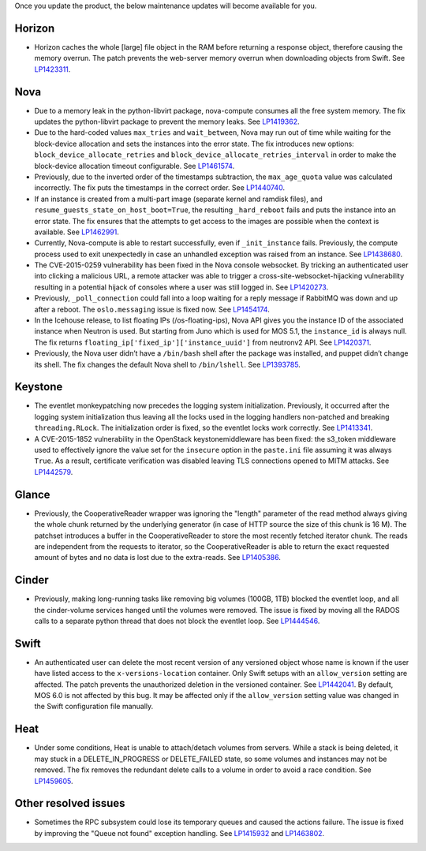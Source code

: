 Once you update the product, the below maintenance updates will
become available for you.

Horizon
+++++++

* Horizon caches the whole [large] file object in the RAM before
  returning a response object, therefore causing the memory overrun.
  The patch prevents the web-server memory overrun when downloading
  objects from Swift. See `LP1423311`_.

Nova
++++

* Due to a memory leak in the python-libvirt package, nova-compute
  consumes all the free system memory. The fix updates the
  python-libvirt package to prevent the memory leaks. See `LP1419362`_.

* Due to the hard-coded values ``max_tries`` and ``wait_between``,
  Nova may run out of time while waiting for the block-device
  allocation and sets the instances into the error state. The fix
  introduces new options: ``block_device_allocate_retries`` and
  ``block_device_allocate_retries_interval`` in order to make the
  block-device allocation timeout configurable. See `LP1461574`_.

* Previously, due to the inverted order of the timestamps subtraction,
  the ``max_age_quota`` value was calculated incorrectly. The fix puts
  the timestamps in the correct order. See `LP1440740`_.

* If an instance is created from a multi-part image (separate kernel
  and ramdisk files), and ``resume_guests_state_on_host_boot=True``,
  the resulting ``_hard_reboot`` fails and puts the instance into an
  error state. The fix ensures that the attempts to get access to the
  images are possible when the context is available. See `LP1462991`_.

* Currently, Nova-compute is able to restart successfully, even if
  ``_init_instance`` fails. Previously, the compute process used to
  exit unexpectedly in case an unhandled exception was raised from
  an instance. See `LP1438680`_.

* The CVE-2015-0259 vulnerability has been fixed in the Nova console
  websocket. By tricking an authenticated user into clicking a
  malicious URL, a remote attacker was able to trigger a
  cross-site-websocket-hijacking vulnerability resulting in a
  potential hijack of consoles where a user was still logged in. See
  `LP1420273`_.

* Previously, ``_poll_connection`` could fall into a loop waiting for
  a reply message if RabbitMQ was down and up after a reboot. The
  ``oslo.messaging`` issue is fixed now. See `LP1454174`_.

* In the Icehouse release, to list floating IPs (/os-floating-ips),
  Nova API gives you the instance ID of the associated instance when
  Neutron is used. But starting from Juno which is used for MOS 5.1,
  the ``instance_id`` is always null. The fix returns
  ``floating_ip['fixed_ip']['instance_uuid']`` from neutronv2 API.
  See `LP1420371`_.

* Previously, the Nova user didn’t have a ``/bin/bash`` shell after
  the package was installed, and puppet didn’t change its shell. The
  fix changes the default Nova shell to ``/bin/lshell``.
  See `LP1393785`_.

Keystone
++++++++

* The eventlet monkeypatching now precedes the logging system
  initialization. Previously, it occurred after the logging system
  initialization thus leaving all the locks used in the logging
  handlers non-patched and breaking  ``threading.RLock``. The
  initialization order is fixed, so the eventlet locks work
  correctly. See `LP1413341`_.

* A CVE-2015-1852 vulnerability in the OpenStack keystonemiddleware
  has been fixed: the s3_token middleware used to effectively ignore
  the value set for the ``insecure`` option in the ``paste.ini`` file
  assuming it was always ``True``. As a result, certificate
  verification was disabled leaving TLS connections opened to MITM
  attacks. See `LP1442579`_.

Glance
++++++

* Previously, the CooperativeReader wrapper was ignoring the "length"
  parameter of the read method always giving the whole chunk returned
  by the underlying generator (in case of HTTP source the size of this
  chunk is 16 M). The patchset introduces a buffer in the
  CooperativeReader to store the most recently fetched iterator chunk.
  The reads are independent from the requests to iterator, so the
  CooperativeReader is able to return the exact requested amount of
  bytes and no data is lost due to the extra-reads. See `LP1405386`_.

Cinder
++++++

* Previously, making long-running tasks like removing big volumes
  (100GB, 1TB) blocked the eventlet loop, and all the cinder-volume
  services hanged until the volumes were removed. The issue is fixed
  by moving all the RADOS calls to a separate python thread that does
  not block the eventlet loop. See `LP1444546`_.

Swift
+++++

* An authenticated user can delete the most recent version of any
  versioned object whose name is known if the user have listed access
  to the ``x-versions-location`` container. Only Swift setups with
  an ``allow_version`` setting are affected. The patch prevents the
  unauthorized deletion in the versioned container. See `LP1442041`_.
  By default, MOS 6.0 is not affected by this bug. It may be affected
  only if the ``allow_version`` setting value was changed in the
  Swift configuration file manually.

Heat
++++

* Under some conditions, Heat is unable to attach/detach volumes from
  servers. While a stack is being deleted, it may stuck in a
  DELETE_IN_PROGRESS or DELETE_FAILED state, so some volumes and
  instances may not be removed. The fix removes the redundant delete
  calls to a volume in order to avoid a race condition. See
  `LP1459605`_.

Other resolved issues
+++++++++++++++++++++

* Sometimes the RPC subsystem could lose its temporary queues and
  caused the actions failure. The issue is fixed by improving the
  "Queue not found" exception handling. See `LP1415932`_ and
  `LP1463802`_.


.. _`LP1423311`: https://bugs.launchpad.net/mos/+bug/1423311
.. _`LP1419362`: https://bugs.launchpad.net/mos/+bug/1419362
.. _`LP1461574`: https://bugs.launchpad.net/mos/5.1-updates/+bug/1461574
.. _`LP1440740`: https://bugs.launchpad.net/mos/+bug/1440740
.. _`LP1462991`: https://bugs.launchpad.net/mos/+bug/1462991
.. _`LP1438680`: https://bugs.launchpad.net/mos/+bug/1438680
.. _`LP1420273`: https://bugs.launchpad.net/mos/+bug/1420273
.. _`LP1454174`: https://bugs.launchpad.net/mos/+bug/1454174
.. _`LP1420371`: https://bugs.launchpad.net/mos/+bug/1420371
.. _`LP1393785`: https://bugs.launchpad.net/mos/+bug/1393785
.. _`LP1413341`: https://bugs.launchpad.net/mos/+bug/1413341
.. _`LP1442579`: https://bugs.launchpad.net/mos/+bug/1442579
.. _`LP1405386`: https://bugs.launchpad.net/mos/+bug/1405386
.. _`LP1444546`: https://bugs.launchpad.net/mos/+bug/1444546
.. _`LP1442041`: https://bugs.launchpad.net/mos/+bug/1442041
.. _`LP1459605`: https://bugs.launchpad.net/mos/+bug/1459605
.. _`LP1415932`: https://bugs.launchpad.net/mos/+bug/1415932
.. _`LP1463802`: https://bugs.launchpad.net/mos/+bug/1463802
